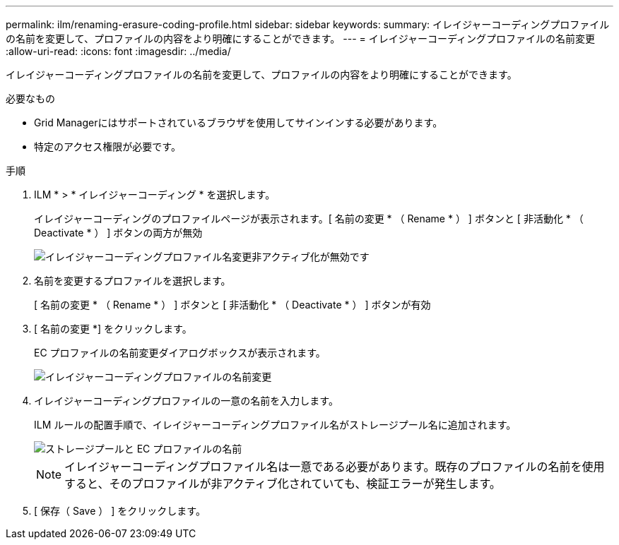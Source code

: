 ---
permalink: ilm/renaming-erasure-coding-profile.html 
sidebar: sidebar 
keywords:  
summary: イレイジャーコーディングプロファイルの名前を変更して、プロファイルの内容をより明確にすることができます。 
---
= イレイジャーコーディングプロファイルの名前変更
:allow-uri-read: 
:icons: font
:imagesdir: ../media/


[role="lead"]
イレイジャーコーディングプロファイルの名前を変更して、プロファイルの内容をより明確にすることができます。

.必要なもの
* Grid Managerにはサポートされているブラウザを使用してサインインする必要があります。
* 特定のアクセス権限が必要です。


.手順
. ILM * > * イレイジャーコーディング * を選択します。
+
イレイジャーコーディングのプロファイルページが表示されます。[ 名前の変更 * （ Rename * ） ] ボタンと [ 非活動化 * （ Deactivate * ） ] ボタンの両方が無効

+
image::../media/ec_profiles_rename_deactivate_disabled.png[イレイジャーコーディングプロファイル名変更非アクティブ化が無効です]

. 名前を変更するプロファイルを選択します。
+
[ 名前の変更 * （ Rename * ） ] ボタンと [ 非活動化 * （ Deactivate * ） ] ボタンが有効

. [ 名前の変更 *] をクリックします。
+
EC プロファイルの名前変更ダイアログボックスが表示されます。

+
image::../media/ec_profile_rename.png[イレイジャーコーディングプロファイルの名前変更]

. イレイジャーコーディングプロファイルの一意の名前を入力します。
+
ILM ルールの配置手順で、イレイジャーコーディングプロファイル名がストレージプール名に追加されます。

+
image::../media/storage_pool_and_erasure_coding_profile.png[ストレージプールと EC プロファイルの名前]

+

NOTE: イレイジャーコーディングプロファイル名は一意である必要があります。既存のプロファイルの名前を使用すると、そのプロファイルが非アクティブ化されていても、検証エラーが発生します。

. [ 保存（ Save ） ] をクリックします。

